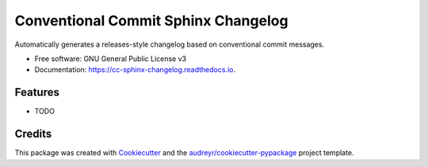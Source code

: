 ====================================
Conventional Commit Sphinx Changelog
====================================


.. image:: https://img.shields.io/pypi/v/cc_sphinx_changelog.svg
        :target: https://pypi.python.org/pypi/cc_sphinx_changelog

.. image:: https://img.shields.io/travis/pgierz/cc_sphinx_changelog.svg
        :target: https://travis-ci.org/pgierz/cc_sphinx_changelog

.. image:: https://readthedocs.org/projects/cc-sphinx-changelog/badge/?version=latest
        :target: https://cc-sphinx-changelog.readthedocs.io/en/latest/?badge=latest
        :alt: Documentation Status




Automatically generates a releases-style changelog based on conventional commit messages.


* Free software: GNU General Public License v3
* Documentation: https://cc-sphinx-changelog.readthedocs.io.


Features
--------

* TODO

Credits
-------

This package was created with Cookiecutter_ and the `audreyr/cookiecutter-pypackage`_ project template.

.. _Cookiecutter: https://github.com/audreyr/cookiecutter
.. _`audreyr/cookiecutter-pypackage`: https://github.com/audreyr/cookiecutter-pypackage
